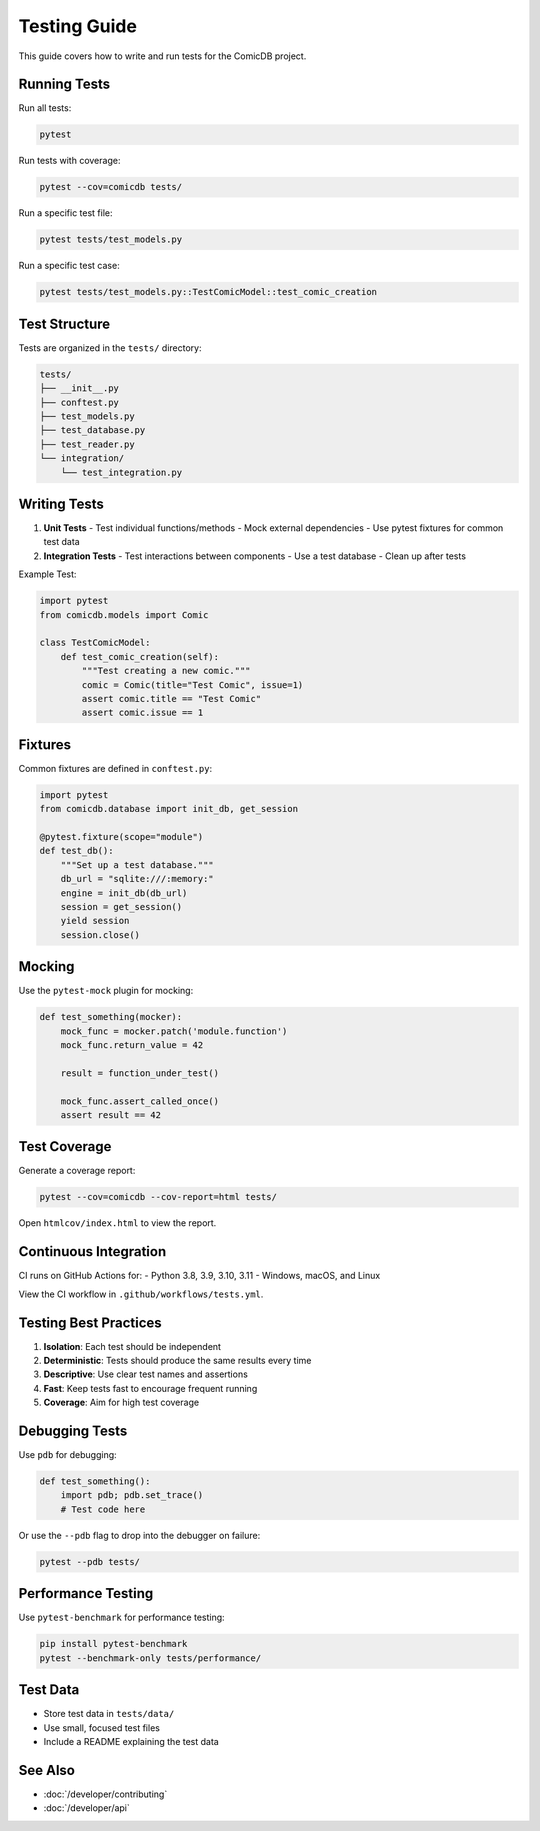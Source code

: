 .. _testing:

Testing Guide
============

This guide covers how to write and run tests for the ComicDB project.

Running Tests
------------

Run all tests:

.. code-block:: bash

   pytest

Run tests with coverage:

.. code-block:: bash

   pytest --cov=comicdb tests/

Run a specific test file:

.. code-block:: bash

   pytest tests/test_models.py

Run a specific test case:

.. code-block:: bash

   pytest tests/test_models.py::TestComicModel::test_comic_creation

Test Structure
-------------

Tests are organized in the ``tests/`` directory:

.. code-block:: text

   tests/
   ├── __init__.py
   ├── conftest.py
   ├── test_models.py
   ├── test_database.py
   ├── test_reader.py
   └── integration/
       └── test_integration.py

Writing Tests
------------

1. **Unit Tests**
   - Test individual functions/methods
   - Mock external dependencies
   - Use pytest fixtures for common test data

2. **Integration Tests**
   - Test interactions between components
   - Use a test database
   - Clean up after tests

Example Test:

.. code-block:: python

   import pytest
   from comicdb.models import Comic

   class TestComicModel:
       def test_comic_creation(self):
           """Test creating a new comic."""
           comic = Comic(title="Test Comic", issue=1)
           assert comic.title == "Test Comic"
           assert comic.issue == 1

Fixtures
--------

Common fixtures are defined in ``conftest.py``:

.. code-block:: python

   import pytest
   from comicdb.database import init_db, get_session

   @pytest.fixture(scope="module")
   def test_db():
       """Set up a test database."""
       db_url = "sqlite:///:memory:"
       engine = init_db(db_url)
       session = get_session()
       yield session
       session.close()

Mocking
-------

Use the ``pytest-mock`` plugin for mocking:

.. code-block:: python

   def test_something(mocker):
       mock_func = mocker.patch('module.function')
       mock_func.return_value = 42
       
       result = function_under_test()
       
       mock_func.assert_called_once()
       assert result == 42

Test Coverage
------------

Generate a coverage report:

.. code-block:: bash

   pytest --cov=comicdb --cov-report=html tests/

Open ``htmlcov/index.html`` to view the report.

Continuous Integration
---------------------

CI runs on GitHub Actions for:
- Python 3.8, 3.9, 3.10, 3.11
- Windows, macOS, and Linux

View the CI workflow in ``.github/workflows/tests.yml``.

Testing Best Practices
---------------------

1. **Isolation**: Each test should be independent
2. **Deterministic**: Tests should produce the same results every time
3. **Descriptive**: Use clear test names and assertions
4. **Fast**: Keep tests fast to encourage frequent running
5. **Coverage**: Aim for high test coverage

Debugging Tests
--------------

Use ``pdb`` for debugging:

.. code-block:: python

   def test_something():
       import pdb; pdb.set_trace()
       # Test code here

Or use the ``--pdb`` flag to drop into the debugger on failure:

.. code-block:: bash

   pytest --pdb tests/

Performance Testing
-----------------

Use ``pytest-benchmark`` for performance testing:

.. code-block:: bash

   pip install pytest-benchmark
   pytest --benchmark-only tests/performance/

Test Data
---------

- Store test data in ``tests/data/``
- Use small, focused test files
- Include a README explaining the test data

See Also
--------
- :doc:`/developer/contributing`
- :doc:`/developer/api`
